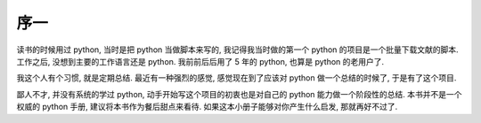 序一
====

读书的时候用过 python, 当时是把 python 当做脚本来写的, 我记得我当时做的第一个 python 的项目是一个批量下载文献的脚本. 工作之后, 没想到主要的工作语言还是 python. 我前前后后用了 5 年的 python, 也算是 python 的老用户了.

我这个人有个习惯, 就是定期总结. 最近有一种强烈的感觉, 感觉现在到了应该对 python 做一个总结的时候了, 于是有了这个项目.

鄙人不才, 并没有系统的学过 python, 动手开始写这个项目的初衷也是对自己的 python 能力做一个阶段性的总结. 本书并不是一个权威的 python 手册, 建议将本书作为餐后甜点来看待. 如果这本小册子能够对你产生什么启发, 那就再好不过了.
